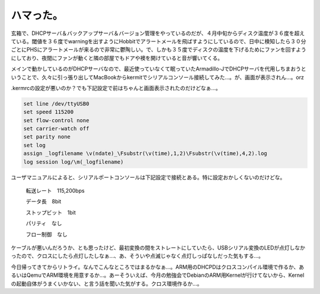 ハマった。
==========

玄箱で、DHCPサーバ＆バックアップサーバ＆バージョン管理をやっているのだが、４月中旬からディスク温度が３６度を超えている。閾値を３６度でwarningを出すようにHobbitでアラートメールを飛ばすようにしているので、日中に検知したら３０分ごとにPHSにアラートメールが来るので非常に鬱陶しい。で、しかも３５度でディスクの温度を下げるためにファンを回すようにしており、夜間にファンが動くと隣の部屋でもドアや襖を開けていると音が響いてくる。

メインで動かしているのがDHCPサーバなので、最近使っていなくて眠っていたArmadillo-JでDHCPサーバを代用しちまおうということで、久々に引っ張り出してMacBookからkermitでシリアルコンソール接続してみた…。が、画面が表示されん…。orz

.kermrcの設定が悪いのか？でも下記設定で前はちゃんと画面表示されたのだけどなぁ…。


.. code-block:: sh


   set line /dev/ttyUSB0
   set speed 115200
   set flow-control none
   set carrier-watch off
   set parity none
   set log
   assign _logfilename \v(ndate)_\Fsubstr(\v(time),1,2)\Fsubstr(\v(time),4,2).log
   log session log/\m(_logfilename)


ユーザマニュアルによると、シリアルポートコンソールは下記設定で接続とある。特に設定おかしくないのだけどな。



   転送レート　115,200bps

   データ長　8bit

   ストップビット　1bit

   パリティ　なし

   フロー制御　なし





ケーブルが悪いんだろうか、とも思ったけど、最初変換の間をストレートにしていたら、USBシリアル変換のLEDが点灯しなかったので、クロスにしたら点灯したしなぁ…、あ、そういや点滅じゃなく点灯しっぱなしだった気もする…。

今日帰ってきてからリトライ。なんでこんなところではまるかなぁ…。ARM用のDHCPDはクロスコンパイル環境で作るか、あるいはQemuでARM環境を用意するか…。あーそういえば、今月の勉強会でDebianのARM用Kernelが行けてないから、Kernelの起動自体がうまくいかない、と言う話を聞いた気がする。クロス環境作るか…。






.. author:: default
.. categories:: Unix/Linux,Ops,gadget
.. tags::
.. comments::
